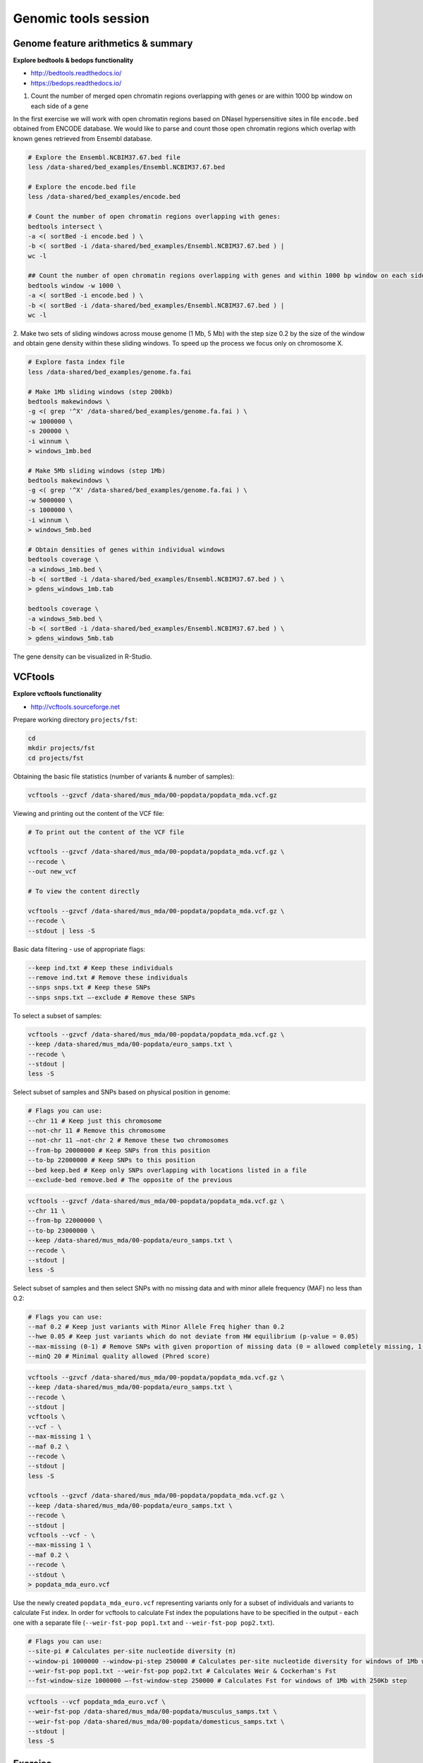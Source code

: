 Genomic tools session
=====================

Genome feature arithmetics & summary
------------------------------------

**Explore bedtools & bedops functionality**

- http://bedtools.readthedocs.io/
- https://bedops.readthedocs.io/

1. Count the number of merged open chromatin regions overlapping with genes or are within 1000 bp window on each side of a gene

In the first exercise we will work with open chromatin regions
based on DNaseI hypersensitive sites in file ``encode.bed`` obtained
from ENCODE database. We would like to parse and count those open
chromatin regions which overlap with known genes retrieved from Ensembl
database.

.. code-block:: bash

	# Explore the Ensembl.NCBIM37.67.bed file
	less /data-shared/bed_examples/Ensembl.NCBIM37.67.bed

	# Explore the encode.bed file
	less /data-shared/bed_examples/encode.bed

	# Count the number of open chromatin regions overlapping with genes:
	bedtools intersect \
	-a <( sortBed -i encode.bed ) \
	-b <( sortBed -i /data-shared/bed_examples/Ensembl.NCBIM37.67.bed ) |
	wc -l

	## Count the number of open chromatin regions overlapping with genes and within 1000 bp window on each side
	bedtools window -w 1000 \
	-a <( sortBed -i encode.bed ) \
	-b <( sortBed -i /data-shared/bed_examples/Ensembl.NCBIM37.67.bed ) |
	wc -l

2. Make two sets of sliding windows across mouse genome (1 Mb, 5 Mb)
with the step size 0.2 by the size of the window and obtain gene density
within these sliding windows. To speed up the process we focus only on chromosome X.

.. code-block:: bash

	# Explore fasta index file
	less /data-shared/bed_examples/genome.fa.fai

	# Make 1Mb sliding windows (step 200kb)
	bedtools makewindows \
	-g <( grep '^X' /data-shared/bed_examples/genome.fa.fai ) \
	-w 1000000 \
	-s 200000 \
	-i winnum \
	> windows_1mb.bed

	# Make 5Mb sliding windows (step 1Mb)
	bedtools makewindows \
	-g <( grep '^X' /data-shared/bed_examples/genome.fa.fai ) \
	-w 5000000 \
	-s 1000000 \
	-i winnum \
	> windows_5mb.bed

	# Obtain densities of genes within individual windows
	bedtools coverage \
	-a windows_1mb.bed \
	-b <( sortBed -i /data-shared/bed_examples/Ensembl.NCBIM37.67.bed ) \
	> gdens_windows_1mb.tab

	bedtools coverage \
	-a windows_5mb.bed \
	-b <( sortBed -i /data-shared/bed_examples/Ensembl.NCBIM37.67.bed ) \
	> gdens_windows_5mb.tab

The gene density can be visualized in R-Studio.

VCFtools
--------

**Explore vcftools functionality**

- http://vcftools.sourceforge.net

Prepare working directory ``projects/fst``:

.. code-block:: bash

	cd
	mkdir projects/fst
	cd projects/fst

Obtaining the basic file statistics (number of variants & number of samples):

.. code-block:: bash

	vcftools --gzvcf /data-shared/mus_mda/00-popdata/popdata_mda.vcf.gz

Viewing and printing out the content of the VCF file:

.. code-block:: bash

	# To print out the content of the VCF file

	vcftools --gzvcf /data-shared/mus_mda/00-popdata/popdata_mda.vcf.gz \
	--recode \
	--out new_vcf

	# To view the content directly

	vcftools --gzvcf /data-shared/mus_mda/00-popdata/popdata_mda.vcf.gz \
	--recode \
	--stdout | less -S

Basic data filtering - use of appropriate flags:

.. code-block:: bash

	--keep ind.txt # Keep these individuals
	--remove ind.txt # Remove these individuals
	--snps snps.txt # Keep these SNPs
	--snps snps.txt –-exclude # Remove these SNPs

To select a subset of samples:

.. code-block:: bash

	vcftools --gzvcf /data-shared/mus_mda/00-popdata/popdata_mda.vcf.gz \
	--keep /data-shared/mus_mda/00-popdata/euro_samps.txt \
	--recode \
	--stdout |
	less -S

Select subset of samples and SNPs based on physical position in genome:

.. code-block:: bash

	# Flags you can use:
	--chr 11 # Keep just this chromosome
	--not-chr 11 # Remove this chromosome
	--not-chr 11 –not-chr 2 # Remove these two chromosomes
	--from-bp 20000000 # Keep SNPs from this position
	--to-bp 22000000 # Keep SNPs to this position
	--bed keep.bed # Keep only SNPs overlapping with locations listed in a file
	--exclude-bed remove.bed # The opposite of the previous

.. code-block:: bash

	vcftools --gzvcf /data-shared/mus_mda/00-popdata/popdata_mda.vcf.gz \
	--chr 11 \
	--from-bp 22000000 \
	--to-bp 23000000 \
	--keep /data-shared/mus_mda/00-popdata/euro_samps.txt \
	--recode \
	--stdout |
	less -S

Select subset of samples and then select SNPs with no missing data
and with minor allele frequency (MAF) no less than 0.2:

.. code-block:: bash

	# Flags you can use:
	--maf 0.2 # Keep just variants with Minor Allele Freq higher than 0.2
	--hwe 0.05 # Keep just variants which do not deviate from HW equilibrium (p-value = 0.05)
	--max-missing (0-1) # Remove SNPs with given proportion of missing data (0 = allowed completely missing, 1 = no missing data allowed)
	--minQ 20 # Minimal quality allowed (Phred score)

.. code-block:: bash

	vcftools --gzvcf /data-shared/mus_mda/00-popdata/popdata_mda.vcf.gz \
	--keep /data-shared/mus_mda/00-popdata/euro_samps.txt \
	--recode \
	--stdout |
	vcftools \
	--vcf - \
	--max-missing 1 \
	--maf 0.2 \
	--recode \
	--stdout |
	less -S

	vcftools --gzvcf /data-shared/mus_mda/00-popdata/popdata_mda.vcf.gz \
	--keep /data-shared/mus_mda/00-popdata/euro_samps.txt \
	--recode \
	--stdout |
	vcftools --vcf - \
	--max-missing 1 \
	--maf 0.2 \
	--recode \
	--stdout \
	> popdata_mda_euro.vcf

Use the newly created ``popdata_mda_euro.vcf`` representing variants
only for a subset of individuals and variants to calculate Fst index.
In order for vcftools to calculate Fst index the populations
have to be specified in the output - each one with a separate file
(``--weir-fst-pop pop1.txt`` and ``--weir-fst-pop pop2.txt``).

.. code-block:: bash

	# Flags you can use:
	--site-pi # Calculates per-site nucleotide diversity (π)
	--window-pi 1000000 --window-pi-step 250000 # Calculates per-site nucleotide diversity for windows of 1Mb with 250Kb step
	--weir-fst-pop pop1.txt --weir-fst-pop pop2.txt # Calculates Weir & Cockerham's Fst
	--fst-window-size 1000000 –-fst-window-step 250000 # Calculates Fst for windows of 1Mb with 250Kb step

.. code-block:: bash

	vcftools --vcf popdata_mda_euro.vcf \
	--weir-fst-pop /data-shared/mus_mda/00-popdata/musculus_samps.txt \
	--weir-fst-pop /data-shared/mus_mda/00-popdata/domesticus_samps.txt \
	--stdout |
	less -S

Exercise
--------

Get a population differentiation calculated as Fst between *M. m. musculus*
and *M. m. domesticus* within a given sliding window and find candidate
genes within highly differentiated regions:

	1. use ``vcftools`` to filter data and calculate Fst for individual SNPs
	2. use ``bedtools makewindows`` to create sliding windows of three sizes:

		a) 100 kb + 10 kb step
		b) 500 kb + 50 kb step
		c) 1 Mb + 100 kb step

	3. calculate average Fst for each window
	4. use R-Studio and ggplot2 to plot Fst values across the genome
	5. use R or ``tabtk`` to obtain the 99th percentile and use it to obtain a set of candidate genomic regions
	6. use ``bedtools intersect`` to get a list of candidate genes

Extract genotype data for European mouse individuals and filter out
variants having more than one missing genotype and minor allele frequency 0.2
(we have already started - you should have prepared VCF file with European samples
and filtered out variants with missing genomes and low minor allele frequency).

.. code-block:: bash

	cd ~/projects/fst

	vcftools --gzvcf /data-shared/mus_mda/00-popdata/popdata_mda.vcf.gz \
	--keep /data-shared/mus_mda/00-popdata/euro_samps.txt \
	--recode --stdout |
	vcftools --vcf - \
	--max-missing 1 \
	--maf 0.2 \
	--recode \
	--stdout \
	> popdata_mda_euro.vcf

Calculate Fst values for variants between *M. m. musculus*
and *M. m. domesticus* populations (populations specified in
``musculus_samps.txt`` and ``domesticus_samps.txt``):

.. code-block:: bash

	vcftools --vcf popdata_mda_euro.vcf \
	--weir-fst-pop /data-shared/mus_mda/00-popdata/musculus_samps.txt   \
	--weir-fst-pop /data-shared/mus_mda/00-popdata/domesticus_samps.txt \
	--stdout |
	tail -n +2 |
	awk -F $'\t' 'BEGIN{OFS=FS}{print $1,$2-1,$2,$1":"$2,$3}' \
	> popdata_mda_euro_fst.bed

Make the three sets of sliding windows (100 kb, 500 kb, 1 Mb)
and concatenate them into a single file:

.. code-block:: bash

	## Create windows of 1 Mb with 100 kb step
	bedtools makewindows \
	-g <(grep -E '^2|^11' /data-shared/mus_mda/02-windows/genome.fa.fai) \
	-w 1000000 \
	-s 100000 |
	awk -F $'\t' 'BEGIN{OFS=FS}{print $0,"1000kb"}' \
	> windows_1000kb.bed

	## Create windows of 500 kb with 500 kb step
	bedtools makewindows \
	-g <(grep -E '^2|^11' /data-shared/mus_mda/02-windows/genome.fa.fai) \
	-w 500000 \
	-s 50000 |
	awk -F $'\t' 'BEGIN{OFS=FS}{print $0,"500kb"}' \
	> windows_500kb.bed

	## Create windows of 100 kb with 10 kb step
	bedtools makewindows \
	-g <(grep -E '^2|^11' /data-shared/mus_mda/02-windows/genome.fa.fai) \
	-w 100000 \
	-s 10000 | \
	awk -F $'\t' 'BEGIN{OFS=FS}{print $0,"100kb"}' \
	> windows_100kb.bed

	## Concatenate windows of all sizes
	cat windows_*.bed > windows.bed

Calculate average Fst within the sliding windows:

.. code-block:: bash

	## Input files for bedtools groupby need to be sorted

	# Join Fst values and the 'windows.bed' file
	bedtools intersect \
	  -a <( sortBed -i windows.bed ) \
	  -b <( sortBed -i popdata_mda_euro_fst.bed ) -wa -wb \
	> windows_fst.tsv

	# Run bedtools groupby command to obtain average values of Fst
	sort -k4,4 -k1,1 -k2,2n windows_fst.tsv |
	groupBy -i - \
	-g 4,1,2,3 \
	-c 9 \
	-o mean > windows_mean_fst.tsv

Visualize the average Fst values within the sliding windows of the three sizes
between the two house mouse subspecies in `R-Studio <http://localhost:8787>`_.
Plot the distribution of the Fst values for the three window sizes and
also plot the average Fst values along the chromosomes.

.. note:: R ggplot2 commands to plot population differentiation

	.. code-block:: bash

		library(tidyverse)

		setwd("~/projects/fst")

		## Read Fst file and rename names in header
		read_tsv('windows_mean_fst.tsv', col_names=F) -> fst

		names(fst) <- c("win_size", "chrom", "start", "end", "avg_fst" )

		# Reorder levels for window size
		fst %>%
		  mutate(win_size = factor(win_size, levels=c("100kb", "500kb", "1000kb"))) ->
		  fst

		# Plot density distribution for average Fst values across windows
		ggplot(fst, aes(avg_fst)) +
			geom_density(fill=I("blue")) +
			facet_wrap(~win_size)

	.. image:: _static/fst_dist.png
			:align: center

	.. code-block:: bash

		## Plot Fst values along physical position
		ggplot(fst, aes(y=avg_fst, x=start, colour=win_size)) +
			geom_line() +
			facet_wrap(~chrom, nrow=2) +
			scale_colour_manual(name="Window size", values=c("green", "blue","red"))

		## Retrieve 99% quantiles
		fst %>%
			group_by(win_size) %>%
			summarize(p=quantile(avg_fst,probs=0.99)) -> fst_quantiles

		## Add 99% quantiles for 500kb window
		ggplot(fst, aes(y=avg_fst, x=start, colour=win_size)) +
			geom_line() +
			facet_wrap(~chrom, nrow=2) +
			geom_hline(yintercept=as.numeric(fst_quantiles[2,2]), colour="black") +
			scale_colour_manual(name="Window size", values=c("green", "blue","red"))

	.. image:: _static/fst_on_chroms.png
			:align: center

Find the 99th percentile of genome-wide distribution of Fst values
in order to guess possible outlier genome regions. 99th percentile
can be obtained running R as command line or by using ``tabtk``.
The output would be a list of windows having Fst higher
than or equal to 99% of the data.

.. code-block:: bash

	## Calculate the 95 % quantile for average Fst for 500 kb windows
	Q=$( grep '500kb' windows_mean_fst.tsv | tabtk num -c5 -q0.95 )

	## Use of variables in AWK: -v q=value

	grep 500kb windows_mean_fst.tsv |
	  awk -v q=0.9166656 -F $'\t' 'BEGIN{OFS=FS}$5>=q{print $2,$3,$4}' |
	  sortBed |
	  bedtools merge -i stdin \
		> signif_500kb.bed

Use the mouse gene annotation file to retrieve genes within
the windows of high Fst (i.e. putative reproductive isolation loci).

.. code-block:: bash

	bedtools intersect \
		-a signif_500kb.bed \
		-b /data-shared/bed_examples/Ensembl.NCBIM37.67.bed -wa -wb | \
		cut -f4-7 | \
		tr ";" "\t" | \
		column -t | less
